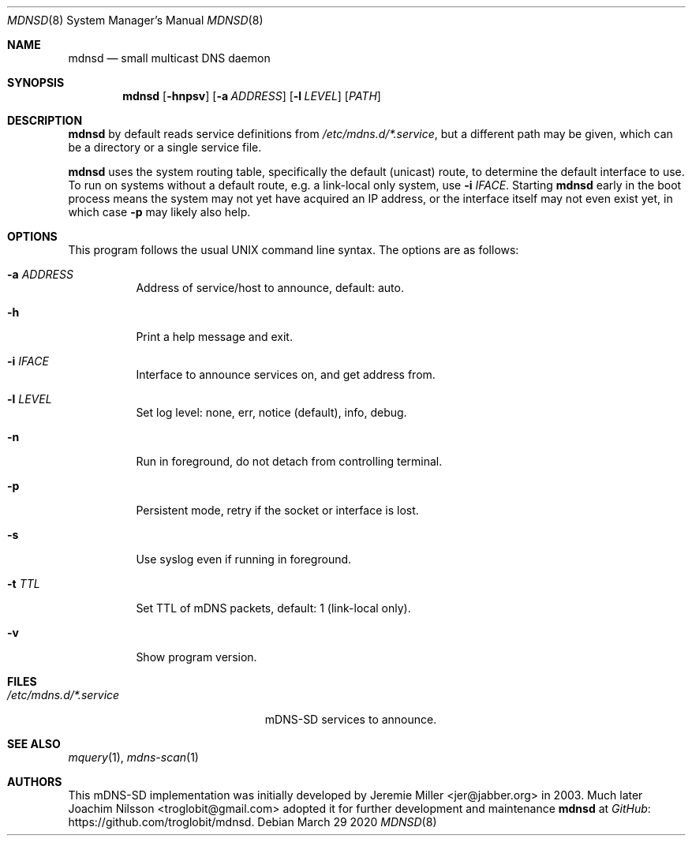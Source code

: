 .\" Copyright (c) 2020  Joachim Nilsson <troglobit@gmail.com>
.\" All rights reserved.
.\"
.\" Redistribution and use in source and binary forms, with or without
.\" modification, are permitted provided that the following conditions are met:
.\"     * Redistributions of source code must retain the above copyright
.\"       notice, this list of conditions and the following disclaimer.
.\"     * Redistributions in binary form must reproduce the above copyright
.\"       notice, this list of conditions and the following disclaimer in the
.\"       documentation and/or other materials provided with the distribution.
.\"     * Neither the name of the copyright holders nor the names of its
.\"       contributors may be used to endorse or promote products derived from
.\"       this software without specific prior written permission.
.\"
.\" THIS SOFTWARE IS PROVIDED BY THE COPYRIGHT HOLDERS AND CONTRIBUTORS "AS IS" AND
.\" ANY EXPRESS OR IMPLIED WARRANTIES, INCLUDING, BUT NOT LIMITED TO, THE IMPLIED
.\" WARRANTIES OF MERCHANTABILITY AND FITNESS FOR A PARTICULAR PURPOSE ARE DISCLAIMED.
.\" IN NO EVENT SHALL THE COPYRIGHT HOLDERS OR CONTRIBUTORS BE LIABLE FOR ANY
.\" DIRECT, INDIRECT, INCIDENTAL, SPECIAL, EXEMPLARY, OR CONSEQUENTIAL DAMAGES
.\" (INCLUDING, BUT NOT LIMITED TO, PROCUREMENT OF SUBSTITUTE GOODS OR SERVICES;
.\" LOSS OF USE, DATA, OR PROFITS; OR BUSINESS INTERRUPTION) HOWEVER CAUSED AND ON
.\" ANY THEORY OF LIABILITY, WHETHER IN CONTRACT, STRICT LIABILITY, OR TORT
.\" (INCLUDING NEGLIGENCE OR OTHERWISE) ARISING IN ANY WAY OUT OF THE USE OF THIS
.\" SOFTWARE, EVEN IF ADVISED OF THE POSSIBILITY OF SUCH DAMAGE.
.\"
.Dd March 29 2020
.Dt MDNSD 8 SMM
.Os
.Sh NAME
.Nm mdnsd
.Nd small multicast DNS daemon
.Sh SYNOPSIS
.Nm mdnsd
.Op Fl hnpsv
.Op Fl a Ar ADDRESS
.Op Fl l Ar LEVEL
.Op Ar PATH
.Sh DESCRIPTION
.Nm
by default reads service definitions from
.Pa /etc/mdns.d/*.service ,
but a different path may be given, which can be a directory
or a single service file.
.Pp
.Nm
uses the system routing table, specifically the default (unicast) route,
to determine the default interface to use.  To run on systems without a
default route, e.g. a link-local only system, use
.Fl i Ar IFACE .
Starting
.Nm
early in the boot process means the system may not yet have acquired an
IP address, or the interface itself may not even exist yet, in which
case
.Fl p
may likely also help.
.Sh OPTIONS
This program follows the usual UNIX command line syntax. The options are
as follows:
.Bl -tag
.It Fl a Ar ADDRESS
Address of service/host to announce, default: auto.
.It Fl h
Print a help message and exit.
.It Fl i Ar IFACE
Interface to announce services on, and get address from.
.It Fl l Ar LEVEL
Set log level: none, err, notice (default), info, debug.
.It Fl n
Run in foreground, do not detach from controlling terminal.
.It Fl p
Persistent mode, retry if the socket or interface is lost.
.It Fl s
Use syslog even if running in foreground.
.It Fl t Ar TTL
Set TTL of mDNS packets, default: 1 (link-local only).
.It Fl v
Show program version.
.El
.Sh FILES
.Bl -tag -width /etc/mdns.d/*.service -compact
.It Pa /etc/mdns.d/*.service
mDNS-SD services to announce.
.El
.Sh SEE ALSO
.Xr mquery 1 ,
.Xr mdns-scan 1
.Sh AUTHORS
This mDNS-SD implementation was initially developed by
.An Jeremie Miller Aq jer@jabber.org
in 2003.  Much later
.An Joachim Nilsson Aq troglobit@gmail.com
adopted it for further development and maintenance
.Nm
at
.Lk https://github.com/troglobit/mdnsd GitHub .
